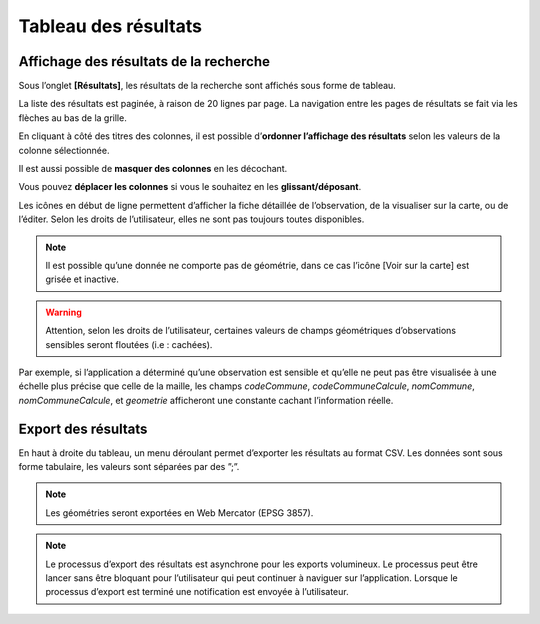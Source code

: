 .. Tableau des résultats

Tableau des résultats
=====================

Affichage des résultats de la recherche
---------------------------------------

Sous l’onglet **[Résultats]**, les résultats de la recherche sont affichés sous forme de tableau. 

.. image:: ../../images/visualisation/visu-tableau.png

La liste des résultats est paginée, à raison de 20 lignes par page. La navigation entre les pages de résultats se fait via les flèches au bas de la grille.

En cliquant à côté des titres des colonnes, il est possible d’**ordonner l’affichage des résultats** selon les valeurs de la colonne sélectionnée.

.. image:: ../../images/visualisation/visu-tableau-tri.png

Il est aussi possible de **masquer des colonnes** en les décochant.

.. image:: ../../images/visualisation/visu-tableau-masquer-colonnes.png

Vous pouvez **déplacer les colonnes** si vous le souhaitez en les **glissant/déposant**.

Les icônes en début de ligne permettent d’afficher la fiche détaillée de l’observation, de la visualiser sur la carte, ou de l’éditer. Selon les droits de l’utilisateur, elles ne sont pas toujours toutes disponibles.

.. image:: ../../images/visualisation/visu-tableau-boutons.png

.. note:: Il est possible qu’une donnée ne comporte pas de géométrie, dans ce cas l’icône [Voir sur la carte] est grisée et inactive.

.. warning:: Attention, selon les droits de l’utilisateur, certaines valeurs de champs géométriques d’observations sensibles seront floutées (i.e : cachées). 

Par exemple, si l’application a déterminé qu’une observation est sensible et qu’elle ne peut pas être visualisée à une échelle plus précise que celle de la maille, les champs *codeCommune*, *codeCommuneCalcule*, *nomCommune*, *nomCommuneCalcule*, et *geometrie* afficheront une constante cachant l’information réelle.



Export des résultats
--------------------

En haut à droite du tableau, un menu déroulant permet d’exporter les résultats au format CSV. Les données sont sous forme tabulaire, les valeurs sont séparées par des ”;”.


.. note:: Les géométries seront exportées en Web Mercator (EPSG 3857).

.. note:: Le processus d’export des résultats est asynchrone pour les exports volumineux. Le processus peut être lancer sans être bloquant pour l’utilisateur qui peut continuer à naviguer sur l’application. Lorsque le processus d’export est terminé une notification est envoyée à l’utilisateur.
